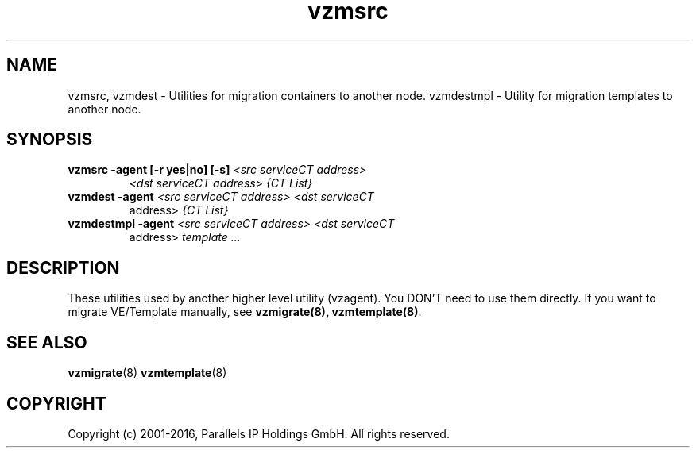 .TH vzmsrc 8 "October 2009" "OpenVZ"

.SH NAME
vzmsrc, vzmdest - Utilities for migration containers to another node.
vzmdestmpl - Utility for migration templates to another node.

.SH SYNOPSIS
.TP
.B vzmsrc -agent [-r yes|no] [-s] \fI<src serviceCT address>\fP
\fI<dst serviceCT address>\fP \fI{CT List}\fP
.TP
.B vzmdest -agent \fI<src serviceCT address>\fP \fI<dst serviceCT
address>\fP \fI{CT List}\fP
.TP
.B vzmdestmpl -agent \fI<src serviceCT address>\fP \fI<dst serviceCT
address>\fP \fItemplate ...\fP

.SH DESCRIPTION
These utilities used by another higher level utility (vzagent). You
DON'T need to use them directly. If you want to migrate VE/Template manually,
see \fBvzmigrate(8), vzmtemplate(8)\fP.

.SH SEE ALSO
.BR vzmigrate (8)
.BR vzmtemplate (8)

.SH COPYRIGHT
Copyright (c) 2001-2016, Parallels IP Holdings GmbH. All rights reserved.
